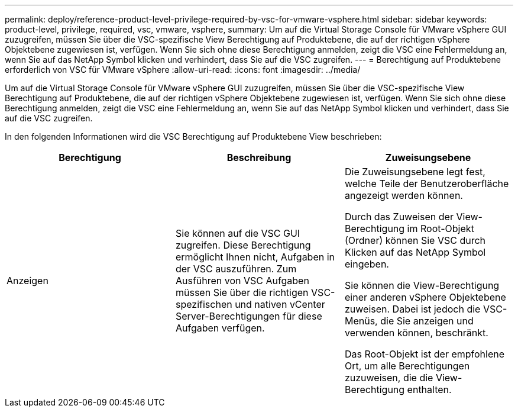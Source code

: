 ---
permalink: deploy/reference-product-level-privilege-required-by-vsc-for-vmware-vsphere.html 
sidebar: sidebar 
keywords: product-level, privilege, required, vsc, vmware, vsphere, 
summary: Um auf die Virtual Storage Console für VMware vSphere GUI zuzugreifen, müssen Sie über die VSC-spezifische View Berechtigung auf Produktebene, die auf der richtigen vSphere Objektebene zugewiesen ist, verfügen. Wenn Sie sich ohne diese Berechtigung anmelden, zeigt die VSC eine Fehlermeldung an, wenn Sie auf das NetApp Symbol klicken und verhindert, dass Sie auf die VSC zugreifen. 
---
= Berechtigung auf Produktebene erforderlich von VSC für VMware vSphere
:allow-uri-read: 
:icons: font
:imagesdir: ../media/


[role="lead"]
Um auf die Virtual Storage Console für VMware vSphere GUI zuzugreifen, müssen Sie über die VSC-spezifische View Berechtigung auf Produktebene, die auf der richtigen vSphere Objektebene zugewiesen ist, verfügen. Wenn Sie sich ohne diese Berechtigung anmelden, zeigt die VSC eine Fehlermeldung an, wenn Sie auf das NetApp Symbol klicken und verhindert, dass Sie auf die VSC zugreifen.

In den folgenden Informationen wird die VSC Berechtigung auf Produktebene View beschrieben:

[cols="1a,1a,1a"]
|===
| Berechtigung | Beschreibung | Zuweisungsebene 


 a| 
Anzeigen
 a| 
Sie können auf die VSC GUI zugreifen. Diese Berechtigung ermöglicht Ihnen nicht, Aufgaben in der VSC auszuführen. Zum Ausführen von VSC Aufgaben müssen Sie über die richtigen VSC-spezifischen und nativen vCenter Server-Berechtigungen für diese Aufgaben verfügen.
 a| 
Die Zuweisungsebene legt fest, welche Teile der Benutzeroberfläche angezeigt werden können.

Durch das Zuweisen der View-Berechtigung im Root-Objekt (Ordner) können Sie VSC durch Klicken auf das NetApp Symbol eingeben.

Sie können die View-Berechtigung einer anderen vSphere Objektebene zuweisen. Dabei ist jedoch die VSC-Menüs, die Sie anzeigen und verwenden können, beschränkt.

Das Root-Objekt ist der empfohlene Ort, um alle Berechtigungen zuzuweisen, die die View-Berechtigung enthalten.

|===